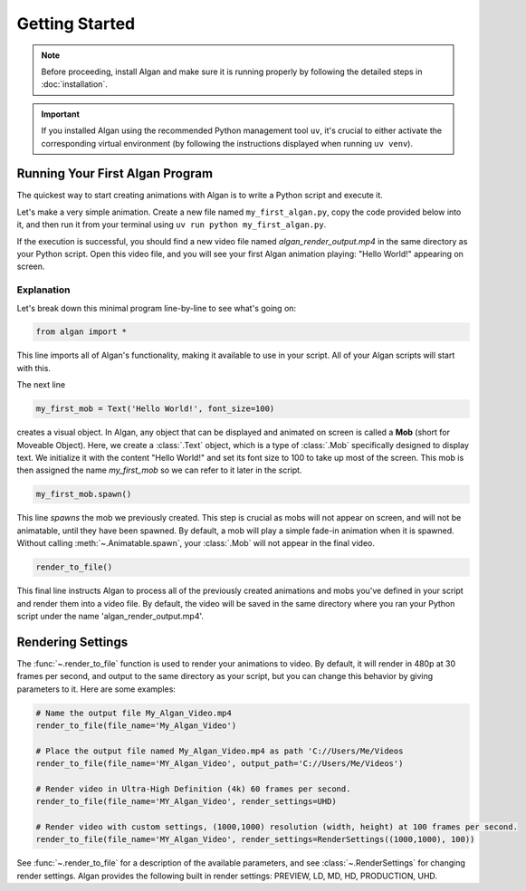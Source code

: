 ===============
Getting Started
===============

.. note::

  Before proceeding, install Algan and make sure it is running properly by
  following the detailed steps in :doc:`installation`.

.. important::

  If you installed Algan using the recommended Python management tool ``uv``,
  it's crucial to either activate the corresponding virtual environment (by following the
  instructions displayed when running ``uv venv``).

Running Your First Algan Program
********************************

The quickest way to start creating animations with Algan is to write a Python script and execute it.

Let's make a very simple animation. Create a new file named ``my_first_algan.py``,
copy the code provided below into it, and then run it from your terminal
using ``uv run python my_first_algan.py``.

.. algan:: GettingStartedHelloWorld

    from algan import *

    my_first_mob = Text('Hello World!', font_size=100)
    my_first_mob.spawn()

    render_to_file()

If the execution is successful, you should find a new video file named `algan_render_output.mp4` in the same directory as your Python script. Open this video file, and you will see your first Algan animation playing: "Hello World!" appearing on screen.

***********
Explanation
***********

Let's break down this minimal program line-by-line to see what's going on:

.. code-block:: python

   from algan import *

This line imports all of Algan's functionality, making it available to use in your script.
All of your Algan scripts will start with this.

The next line

.. code-block:: python

    my_first_mob = Text('Hello World!', font_size=100)


creates a visual object. In Algan, any object that can be displayed and animated
on screen is called a **Mob** (short for Moveable Object). Here, we create a :class:`.Text` object,
which is a type of :class:`.Mob` specifically designed
to display text. We initialize it with the content "Hello World!" and set its font size
to 100 to take up most of the screen. This mob is then assigned the name *my_first_mob* so we can
refer to it later in the script.

.. code-block:: python

    my_first_mob.spawn()

This line *spawns* the mob we previously created. This step is crucial as mobs will not appear on screen,
and will not be animatable, until they have been spawned. By default, a mob will play a simple fade-in animation when it is spawned.
Without calling :meth:`~.Animatable.spawn`, your :class:`.Mob` will not appear in the final video.

.. code-block:: python

    render_to_file()

This final line instructs Algan to process all of the previously created animations and mobs you've defined
in your script and render them into a video file.
By default, the video will be saved in the same directory where you ran your Python script
under the name 'algan_render_output.mp4'.

Rendering Settings
******************

The :func:`~.render_to_file` function is used to render your animations to video. By default, it will
render in 480p at 30 frames per second, and output to the same directory as your script, but you can change this behavior
by giving parameters to it. Here are some examples:

.. code-block:: python

    # Name the output file My_Algan_Video.mp4
    render_to_file(file_name='My_Algan_Video')

    # Place the output file named My_Algan_Video.mp4 as path 'C://Users/Me/Videos
    render_to_file(file_name='MY_Algan_Video', output_path='C://Users/Me/Videos')

    # Render video in Ultra-High Definition (4k) 60 frames per second.
    render_to_file(file_name='MY_Algan_Video', render_settings=UHD)

    # Render video with custom settings, (1000,1000) resolution (width, height) at 100 frames per second.
    render_to_file(file_name='MY_Algan_Video', render_settings=RenderSettings((1000,1000), 100))

See :func:`~.render_to_file` for a description of the available parameters, and see :class:`~.RenderSettings`
for changing render settings. Algan provides the following built in render settings: PREVIEW, LD, MD, HD, PRODUCTION, UHD.